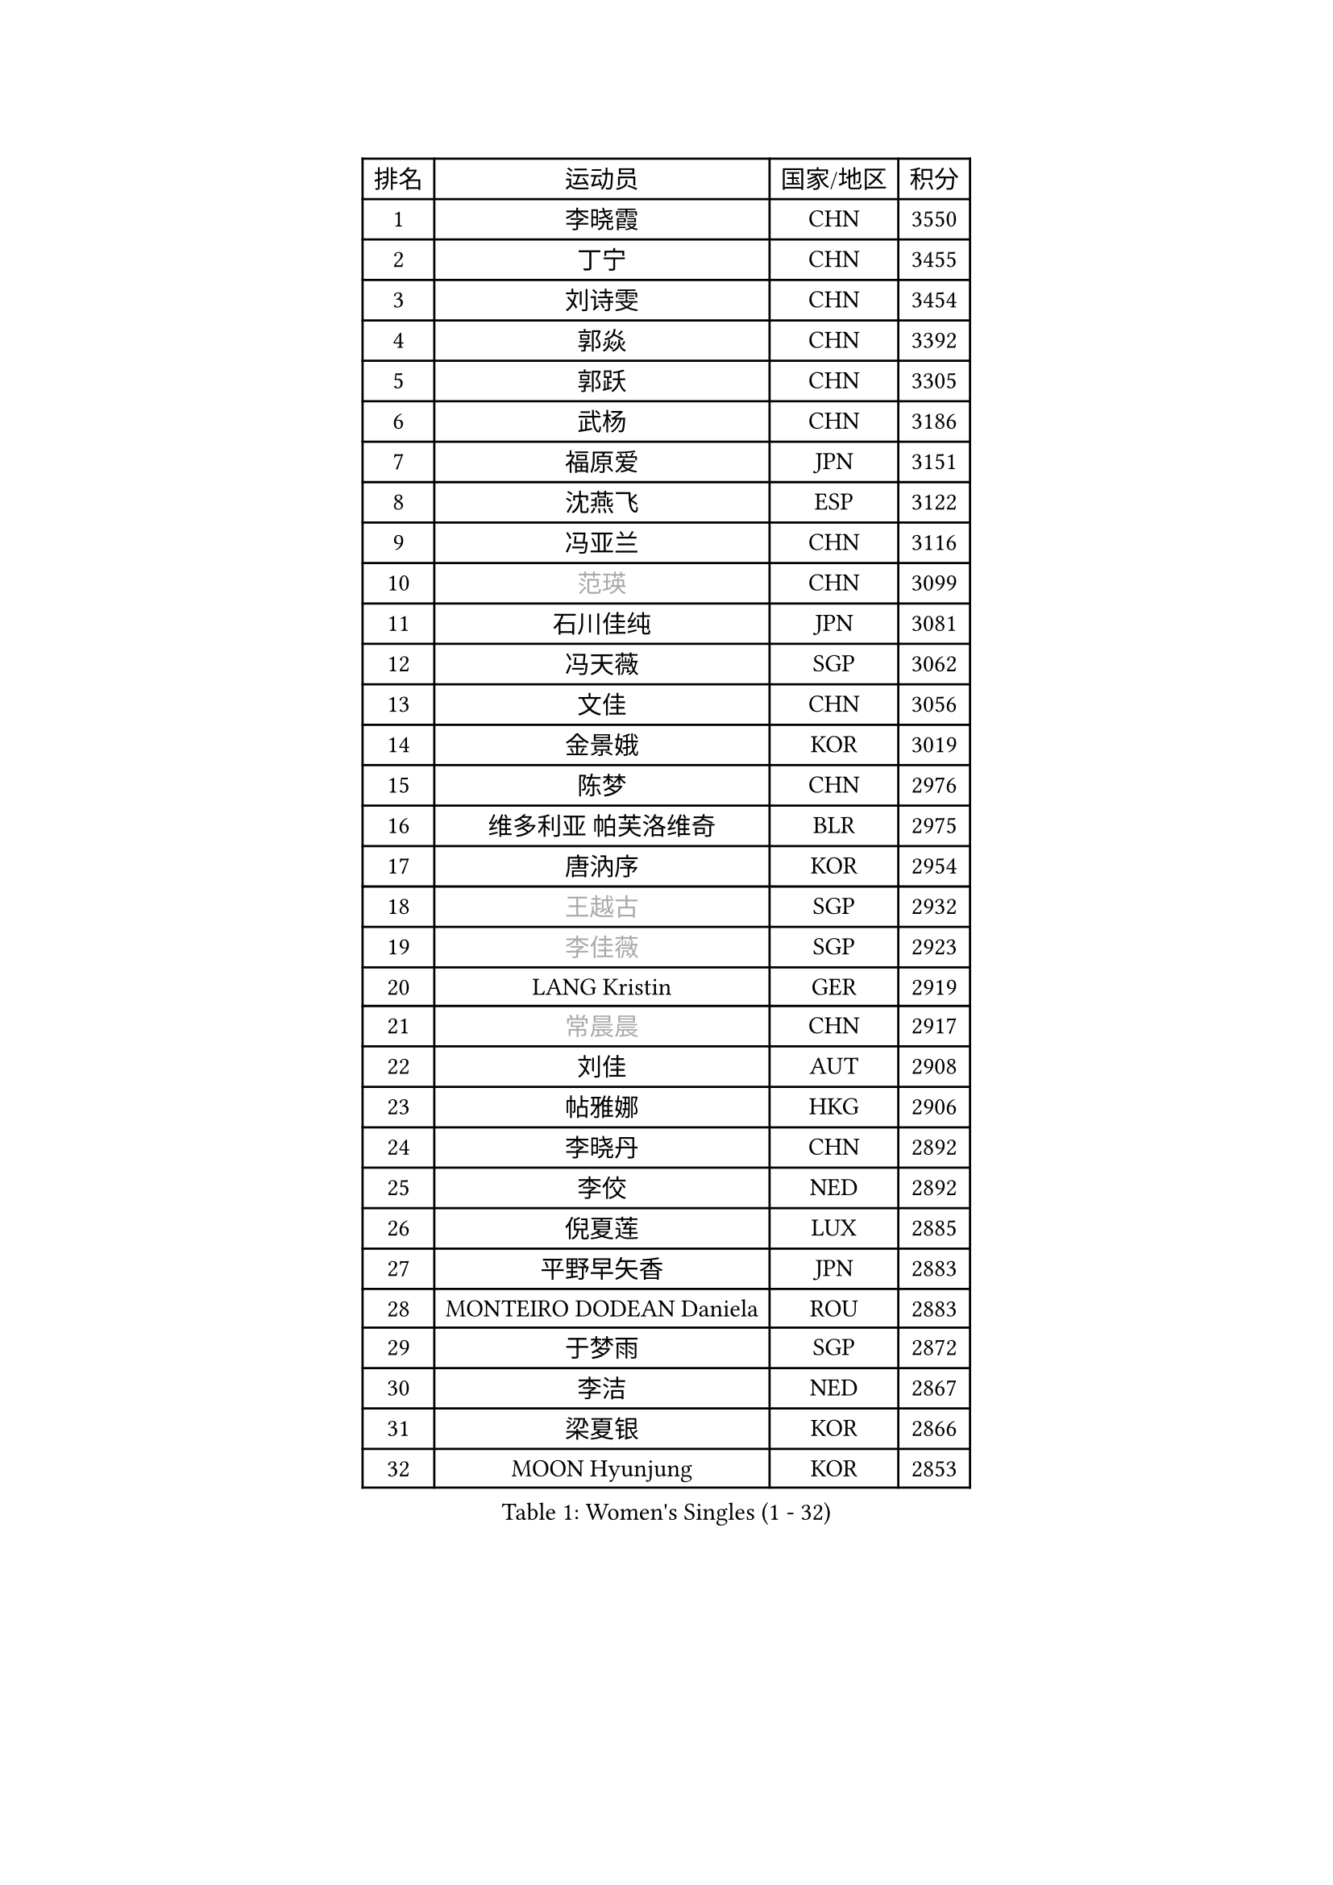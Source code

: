 
#set text(font: ("Courier New", "NSimSun"))
#figure(
  caption: "Women's Singles (1 - 32)",
    table(
      columns: 4,
      [排名], [运动员], [国家/地区], [积分],
      [1], [李晓霞], [CHN], [3550],
      [2], [丁宁], [CHN], [3455],
      [3], [刘诗雯], [CHN], [3454],
      [4], [郭焱], [CHN], [3392],
      [5], [郭跃], [CHN], [3305],
      [6], [武杨], [CHN], [3186],
      [7], [福原爱], [JPN], [3151],
      [8], [沈燕飞], [ESP], [3122],
      [9], [冯亚兰], [CHN], [3116],
      [10], [#text(gray, "范瑛")], [CHN], [3099],
      [11], [石川佳纯], [JPN], [3081],
      [12], [冯天薇], [SGP], [3062],
      [13], [文佳], [CHN], [3056],
      [14], [金景娥], [KOR], [3019],
      [15], [陈梦], [CHN], [2976],
      [16], [维多利亚 帕芙洛维奇], [BLR], [2975],
      [17], [唐汭序], [KOR], [2954],
      [18], [#text(gray, "王越古")], [SGP], [2932],
      [19], [#text(gray, "李佳薇")], [SGP], [2923],
      [20], [LANG Kristin], [GER], [2919],
      [21], [#text(gray, "常晨晨")], [CHN], [2917],
      [22], [刘佳], [AUT], [2908],
      [23], [帖雅娜], [HKG], [2906],
      [24], [李晓丹], [CHN], [2892],
      [25], [李佼], [NED], [2892],
      [26], [倪夏莲], [LUX], [2885],
      [27], [平野早矢香], [JPN], [2883],
      [28], [MONTEIRO DODEAN Daniela], [ROU], [2883],
      [29], [于梦雨], [SGP], [2872],
      [30], [李洁], [NED], [2867],
      [31], [梁夏银], [KOR], [2866],
      [32], [MOON Hyunjung], [KOR], [2853],
    )
  )#pagebreak()

#set text(font: ("Courier New", "NSimSun"))
#figure(
  caption: "Women's Singles (33 - 64)",
    table(
      columns: 4,
      [排名], [运动员], [国家/地区], [积分],
      [33], [吴佳多], [GER], [2845],
      [34], [LI Xue], [FRA], [2844],
      [35], [石贺净], [KOR], [2841],
      [36], [WANG Xuan], [CHN], [2841],
      [37], [李倩], [POL], [2840],
      [38], [TIKHOMIROVA Anna], [RUS], [2835],
      [39], [XIAN Yifang], [FRA], [2834],
      [40], [朱雨玲], [CHN], [2829],
      [41], [PESOTSKA Margaryta], [UKR], [2823],
      [42], [若宫三纱子], [JPN], [2803],
      [43], [#text(gray, "GAO Jun")], [USA], [2798],
      [44], [#text(gray, "朴美英")], [KOR], [2796],
      [45], [#text(gray, "YAO Yan")], [CHN], [2793],
      [46], [LEE Eunhee], [KOR], [2793],
      [47], [姜华珺], [HKG], [2790],
      [48], [徐孝元], [KOR], [2782],
      [49], [田志希], [KOR], [2779],
      [50], [VACENOVSKA Iveta], [CZE], [2773],
      [51], [伊丽莎白 萨玛拉], [ROU], [2773],
      [52], [IVANCAN Irene], [GER], [2770],
      [53], [PARTYKA Natalia], [POL], [2759],
      [54], [森田美咲], [JPN], [2742],
      [55], [PERGEL Szandra], [HUN], [2725],
      [56], [YOON Sunae], [KOR], [2725],
      [57], [李明顺], [PRK], [2719],
      [58], [POTA Georgina], [HUN], [2718],
      [59], [WINTER Sabine], [GER], [2716],
      [60], [#text(gray, "SUN Beibei")], [SGP], [2712],
      [61], [RI Mi Gyong], [PRK], [2706],
      [62], [BALAZOVA Barbora], [SVK], [2703],
      [63], [EKHOLM Matilda], [SWE], [2701],
      [64], [SONG Maeum], [KOR], [2690],
    )
  )#pagebreak()

#set text(font: ("Courier New", "NSimSun"))
#figure(
  caption: "Women's Singles (65 - 96)",
    table(
      columns: 4,
      [排名], [运动员], [国家/地区], [积分],
      [65], [福冈春菜], [JPN], [2679],
      [66], [SKOV Mie], [DEN], [2676],
      [67], [KIM Jong], [PRK], [2676],
      [68], [#text(gray, "SCHALL Elke")], [GER], [2672],
      [69], [ZHENG Jiaqi], [USA], [2661],
      [70], [藤井宽子], [JPN], [2659],
      [71], [CHOI Moonyoung], [KOR], [2656],
      [72], [陈思羽], [TPE], [2655],
      [73], [MATSUZAWA Marina], [JPN], [2646],
      [74], [RAMIREZ Sara], [ESP], [2646],
      [75], [NG Wing Nam], [HKG], [2640],
      [76], [PASKAUSKIENE Ruta], [LTU], [2637],
      [77], [郑怡静], [TPE], [2636],
      [78], [KOMWONG Nanthana], [THA], [2635],
      [79], [TAN Wenling], [ITA], [2631],
      [80], [LEE I-Chen], [TPE], [2627],
      [81], [MIKHAILOVA Polina], [RUS], [2624],
      [82], [SOLJA Amelie], [AUT], [2622],
      [83], [#text(gray, "RAO Jingwen")], [CHN], [2620],
      [84], [石垣优香], [JPN], [2617],
      [85], [STEFANOVA Nikoleta], [ITA], [2615],
      [86], [YAMANASHI Yuri], [JPN], [2613],
      [87], [MOLNAR Cornelia], [CRO], [2613],
      [88], [GRUNDISCH Carole], [FRA], [2609],
      [89], [PRIVALOVA Alexandra], [BLR], [2607],
      [90], [WU Xue], [DOM], [2593],
      [91], [CECHOVA Dana], [CZE], [2590],
      [92], [STEFANSKA Kinga], [POL], [2587],
      [93], [WANG Chen], [CHN], [2587],
      [94], [LI Chunli], [NZL], [2583],
      [95], [玛利亚 肖], [ESP], [2581],
      [96], [LOVAS Petra], [HUN], [2581],
    )
  )#pagebreak()

#set text(font: ("Courier New", "NSimSun"))
#figure(
  caption: "Women's Singles (97 - 128)",
    table(
      columns: 4,
      [排名], [运动员], [国家/地区], [积分],
      [97], [#text(gray, "塔玛拉 鲍罗斯")], [CRO], [2579],
      [98], [BILENKO Tetyana], [UKR], [2579],
      [99], [BARTHEL Zhenqi], [GER], [2578],
      [100], [LAY Jian Fang], [AUS], [2576],
      [101], [FADEEVA Oxana], [RUS], [2575],
      [102], [STRBIKOVA Renata], [CZE], [2574],
      [103], [ERDELJI Anamaria], [SRB], [2574],
      [104], [TASHIRO Saki], [JPN], [2571],
      [105], [PAVLOVICH Veronika], [BLR], [2571],
      [106], [#text(gray, "GANINA Svetlana")], [RUS], [2569],
      [107], [CREEMERS Linda], [NED], [2569],
      [108], [HUANG Yi-Hua], [TPE], [2569],
      [109], [克里斯蒂娜 托特], [HUN], [2568],
      [110], [李皓晴], [HKG], [2567],
      [111], [HAPONOVA Hanna], [UKR], [2563],
      [112], [ODOROVA Eva], [SVK], [2559],
      [113], [MADARASZ Dora], [HUN], [2557],
      [114], [KIM Hye Song], [PRK], [2552],
      [115], [LI Qiangbing], [AUT], [2549],
      [116], [FEHER Gabriela], [SRB], [2547],
      [117], [TIAN Yuan], [CRO], [2542],
      [118], [NONAKA Yuki], [JPN], [2533],
      [119], [伯纳黛特 斯佐科斯], [ROU], [2528],
      [120], [MISIKONYTE Lina], [LTU], [2527],
      [121], [NGUYEN Thi Viet Linh], [VIE], [2524],
      [122], [SHIM Serom], [KOR], [2523],
      [123], [KREKINA Svetlana], [RUS], [2523],
      [124], [ZHOU Yihan], [SGP], [2515],
      [125], [PARK Youngsook], [KOR], [2514],
      [126], [佩特丽莎 索尔佳], [GER], [2513],
      [127], [JIA Jun], [CHN], [2511],
      [128], [侯美玲], [TUR], [2509],
    )
  )